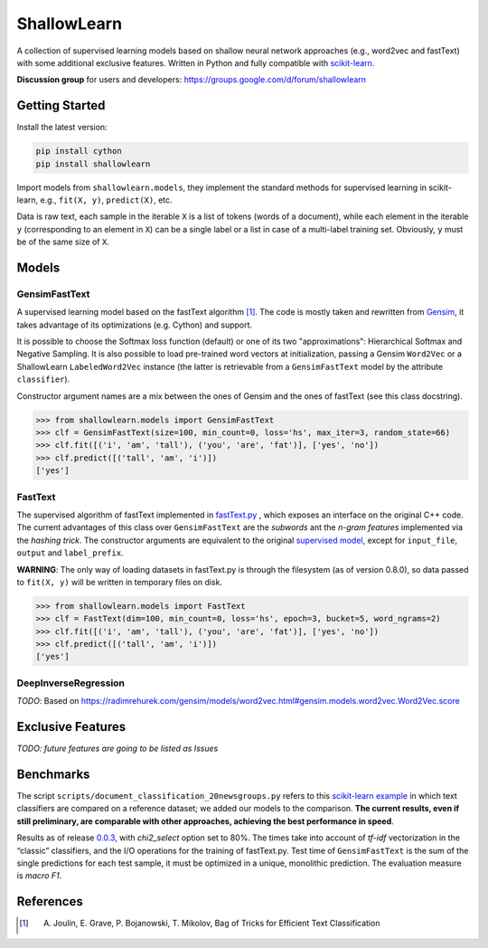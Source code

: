 ShallowLearn
============
A collection of supervised learning models based on shallow neural network approaches (e.g., word2vec and fastText)
with some additional exclusive features.
Written in Python and fully compatible with `scikit-learn <http://scikit-learn.org>`_.

**Discussion group** for users and developers: https://groups.google.com/d/forum/shallowlearn

.. image:: https://travis-ci.org/giacbrd/ShallowLearn.svg?branch=master
    :target: https://travis-ci.org/giacbrd/ShallowLearn
.. image:: https://badge.fury.io/py/shallowlearn.svg
    :target: https://badge.fury.io/py/shallowlearn

Getting Started
---------------
Install the latest version:

.. code:: shell

    pip install cython
    pip install shallowlearn

Import models from ``shallowlearn.models``, they implement the standard methods for supervised learning in scikit-learn,
e.g., ``fit(X, y)``, ``predict(X)``, etc.

Data is raw text, each sample in the iterable ``X`` is a list of tokens (words of a document), 
while each element in the iterable ``y`` (corresponding to an element in ``X``) can be a single label or a list in case of a multi-label training set. Obviously, ``y`` must be of the same size of ``X``.

Models
------
GensimFastText
~~~~~~~~~~~~~~
A supervised learning model based on the fastText algorithm [1]_.
The code is mostly taken and rewritten from `Gensim <https://radimrehurek.com/gensim>`_,
it takes advantage of its optimizations (e.g. Cython) and support.

It is possible to choose the Softmax loss function (default) or one of its two "approximations":
Hierarchical Softmax and Negative Sampling. It is also possible to load pre-trained word vectors at initialization,
passing a Gensim ``Word2Vec`` or a ShallowLearn ``LabeledWord2Vec`` instance (the latter is retrievable from a
``GensimFastText`` model by the attribute ``classifier``).

Constructor argument names are a mix between the ones of Gensim and the ones of fastText (see this class docstring).

.. code:: python

    >>> from shallowlearn.models import GensimFastText
    >>> clf = GensimFastText(size=100, min_count=0, loss='hs', max_iter=3, random_state=66)
    >>> clf.fit([('i', 'am', 'tall'), ('you', 'are', 'fat')], ['yes', 'no'])
    >>> clf.predict([('tall', 'am', 'i')])
    ['yes']

FastText
~~~~~~~~
The supervised algorithm of fastText implemented in `fastText.py <https://github.com/salestock/fastText.py>`_ ,
which exposes an interface on the original C++ code.
The current advantages of this class over ``GensimFastText`` are the *subwords* ant the *n-gram features* implemented
via the *hashing trick*.
The constructor arguments are equivalent to the original `supervised model
<https://github.com/salestock/fastText.py#supervised-model>`_, except for ``input_file``, ``output`` and
``label_prefix``.

**WARNING**: The only way of loading datasets in fastText.py is through the filesystem (as of version 0.8.0),
so data passed to ``fit(X, y)`` will be written in temporary files on disk.

.. code:: python

    >>> from shallowlearn.models import FastText
    >>> clf = FastText(dim=100, min_count=0, loss='hs', epoch=3, bucket=5, word_ngrams=2)
    >>> clf.fit([('i', 'am', 'tall'), ('you', 'are', 'fat')], ['yes', 'no'])
    >>> clf.predict([('tall', 'am', 'i')])
    ['yes']

DeepInverseRegression
~~~~~~~~~~~~~~~~~~~~~
*TODO*: Based on https://radimrehurek.com/gensim/models/word2vec.html#gensim.models.word2vec.Word2Vec.score

Exclusive Features
------------------
*TODO: future features are going to be listed as Issues*

Benchmarks
----------
The script ``scripts/document_classification_20newsgroups.py`` refers to this
`scikit-learn example <http://scikit-learn.org/stable/auto_examples/text/document_classification_20newsgroups.html>`_
in which text classifiers are compared on a reference dataset;
we added our models to the comparison.
**The current results, even if still preliminary, are comparable with other
approaches, achieving the best performance in speed**.

Results as of release `0.0.3 <https://github.com/giacbrd/ShallowLearn/releases/tag/0.0.3>`_,
with *chi2_select* option set to 80%.
The times take into account of *tf-idf* vectorization in the “classic” classifiers, and the I/O operations for the
training of fastText.py. 
Test time of ``GensimFastText`` is the sum of the single predictions for each test sample, 
it must be optimized in a unique, monolithic prediction.
The evaluation measure is *macro F1*.

.. image:: https://rawgit.com/giacbrd/ShallowLearn/develop/benchmark.svg
    :alt: Text classifiers comparison
    :align: center
    :width: 888 px

References
----------
.. [1] A. Joulin, E. Grave, P. Bojanowski, T. Mikolov, Bag of Tricks for Efficient Text Classification
